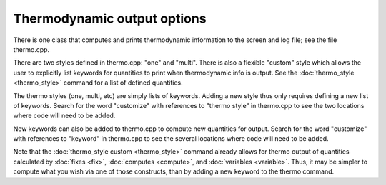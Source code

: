 Thermodynamic output options
============================

There is one class that computes and prints thermodynamic information
to the screen and log file; see the file thermo.cpp.

There are two styles defined in thermo.cpp: "one" and "multi".  There
is also a flexible "custom" style which allows the user to explicitly
list keywords for quantities to print when thermodynamic info is
output.  See the :doc:`thermo_style <thermo_style>` command for a list
of defined quantities.

The thermo styles (one, multi, etc) are simply lists of keywords.
Adding a new style thus only requires defining a new list of keywords.
Search for the word "customize" with references to "thermo style" in
thermo.cpp to see the two locations where code will need to be added.

New keywords can also be added to thermo.cpp to compute new quantities
for output.  Search for the word "customize" with references to
"keyword" in thermo.cpp to see the several locations where code will
need to be added.

Note that the :doc:`thermo_style custom <thermo_style>` command already allows
for thermo output of quantities calculated by :doc:`fixes <fix>`,
:doc:`computes <compute>`, and :doc:`variables <variable>`.  Thus, it may
be simpler to compute what you wish via one of those constructs, than
by adding a new keyword to the thermo command.
